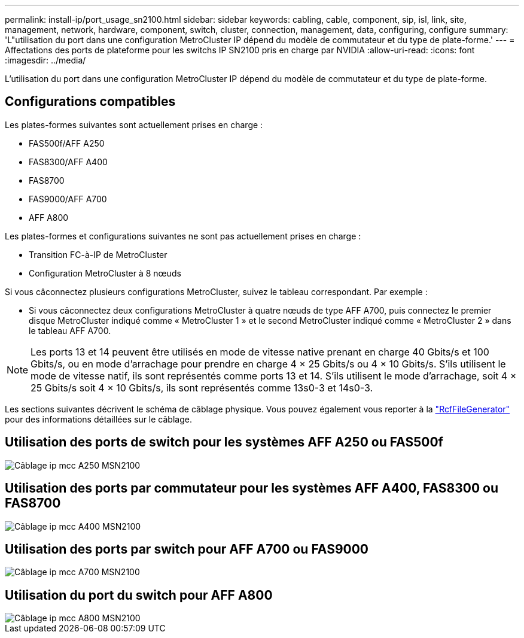 ---
permalink: install-ip/port_usage_sn2100.html 
sidebar: sidebar 
keywords: cabling, cable, component, sip, isl, link, site, management, network, hardware, component, switch, cluster, connection, management, data, configuring, configure 
summary: 'L"utilisation du port dans une configuration MetroCluster IP dépend du modèle de commutateur et du type de plate-forme.' 
---
= Affectations des ports de plateforme pour les switchs IP SN2100 pris en charge par NVIDIA
:allow-uri-read: 
:icons: font
:imagesdir: ../media/


[role="lead"]
L'utilisation du port dans une configuration MetroCluster IP dépend du modèle de commutateur et du type de plate-forme.



== Configurations compatibles

Les plates-formes suivantes sont actuellement prises en charge :

* FAS500f/AFF A250
* FAS8300/AFF A400
* FAS8700
* FAS9000/AFF A700
* AFF A800


Les plates-formes et configurations suivantes ne sont pas actuellement prises en charge :

* Transition FC-à-IP de MetroCluster
* Configuration MetroCluster à 8 nœuds


Si vous câconnectez plusieurs configurations MetroCluster, suivez le tableau correspondant. Par exemple :

* Si vous câconnectez deux configurations MetroCluster à quatre nœuds de type AFF A700, puis connectez le premier disque MetroCluster indiqué comme « MetroCluster 1 » et le second MetroCluster indiqué comme « MetroCluster 2 » dans le tableau AFF A700.



NOTE: Les ports 13 et 14 peuvent être utilisés en mode de vitesse native prenant en charge 40 Gbits/s et 100 Gbits/s, ou en mode d'arrachage pour prendre en charge 4 × 25 Gbits/s ou 4 × 10 Gbits/s. S'ils utilisent le mode de vitesse natif, ils sont représentés comme ports 13 et 14. S'ils utilisent le mode d'arrachage, soit 4 × 25 Gbits/s soit 4 × 10 Gbits/s, ils sont représentés comme 13s0-3 et 14s0-3.

Les sections suivantes décrivent le schéma de câblage physique. Vous pouvez également vous reporter à la https://mysupport.netapp.com/site/tools/tool-eula/rcffilegenerator["RcfFileGenerator"] pour des informations détaillées sur le câblage.



== Utilisation des ports de switch pour les systèmes AFF A250 ou FAS500f

image::../media/mcc_ip_cabling_A250_MSN2100.png[Câblage ip mcc A250 MSN2100]



== Utilisation des ports par commutateur pour les systèmes AFF A400, FAS8300 ou FAS8700

image::../media/mcc_ip_cabling_A400_MSN2100.png[Câblage ip mcc A400 MSN2100]



== Utilisation des ports par switch pour AFF A700 ou FAS9000

image::../media/mcc_ip_cabling_A700_MSN2100.png[Câblage ip mcc A700 MSN2100]



== Utilisation du port du switch pour AFF A800

image::../media/mcc_ip_cabling_A800_MSN2100.png[Câblage ip mcc A800 MSN2100]
